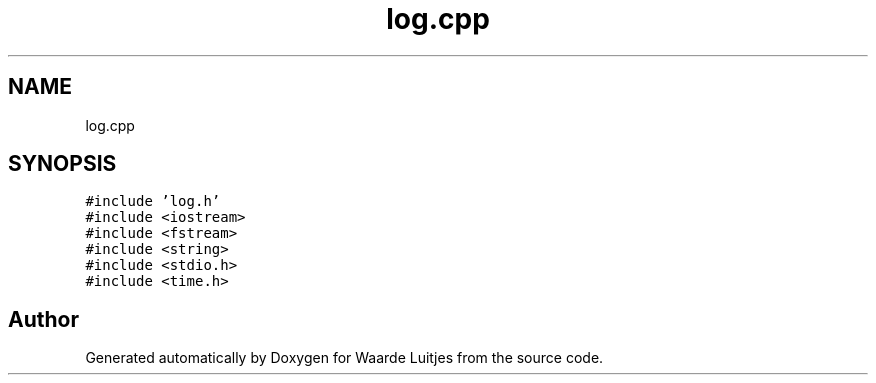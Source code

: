 .TH "log.cpp" 3 "Thu Apr 26 2018" "Waarde Luitjes" \" -*- nroff -*-
.ad l
.nh
.SH NAME
log.cpp
.SH SYNOPSIS
.br
.PP
\fC#include 'log\&.h'\fP
.br
\fC#include <iostream>\fP
.br
\fC#include <fstream>\fP
.br
\fC#include <string>\fP
.br
\fC#include <stdio\&.h>\fP
.br
\fC#include <time\&.h>\fP
.br

.SH "Author"
.PP 
Generated automatically by Doxygen for Waarde Luitjes from the source code\&.
